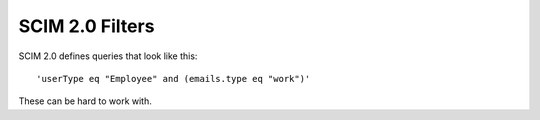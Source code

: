 SCIM 2.0 Filters
================

|travis| |codecov|

.. |travis| image:: https://travis-ci.com/15five/scim2-filter-parser.svg?branch=master
  :target: https://travis-ci.com/15five/scim2-filter-parser

.. |codecov| image:: https://codecov.io/gh/15five/scim2-filter-parser/branch/master/graph/badge.svg
  :target: https://codecov.io/gh/15five/scim2-filter-parser

SCIM 2.0 defines queries that look like this::

    'userType eq "Employee" and (emails.type eq "work")'

These can be hard to work with.

